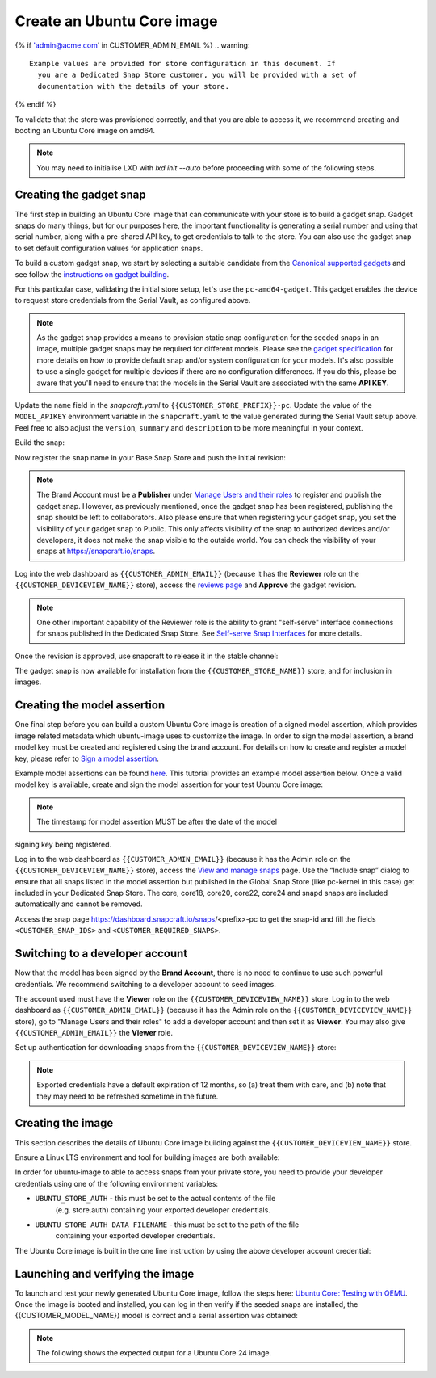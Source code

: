 Create an Ubuntu Core image
===========================

.. only:: html

    .. note:: :doc:`/reference/configuration-values` contains information
        relating to the specific configuration of your Dedicated Snap Store.

{% if 'admin@acme.com' in CUSTOMER_ADMIN_EMAIL %}
.. warning:: 

  Example values are provided for store configuration in this document. If
    you are a Dedicated Snap Store customer, you will be provided with a set of
    documentation with the details of your store.

{% endif %}

To validate that the store was provisioned correctly, and that you are able to
access it, we recommend creating and booting an Ubuntu Core image on amd64.

.. note::

    You may need to initialise LXD with `lxd init --auto` before proceeding with
    some of the following steps.

Creating the gadget snap
------------------------

The first step in building an Ubuntu Core image that can communicate with
your store is to build a gadget snap. Gadget snaps do many things, but for our
purposes here, the important functionality is generating a serial number and
using that serial number, along with a pre-shared API key, to get credentials to
talk to the store. You can also use the gadget snap to set default configuration
values for application snaps.

To build a custom gadget snap, we start by selecting a suitable candidate from
the `Canonical supported gadgets <https://snapcraft.io/docs/the-gadget-snap>`_
and see follow the `instructions on gadget building <https://ubuntu.com/core/docs/gadget-building>`_.

For this particular case, validating the initial store setup, let's use the
``pc-amd64-gadget``. This gadget enables the device to request store credentials
from the Serial Vault, as configured above.


.. terminal::
    :input: sudo snap install snapcraft --classic


.. note::

    As the gadget snap provides a means to provision static snap
    configuration for the seeded snaps in an image, multiple gadget snaps may
    be required for different models. Please see the `gadget specification <https://ubuntu.com/core/docs/gadget-snaps>`_
    for more details on how to provide default snap and/or system configuration
    for your models. It's also possible to use a single gadget for multiple
    devices if there are no configuration differences. If you do this, please
    be aware that you'll need to ensure that the models in the Serial Vault are
    associated with the same **API KEY**.

.. terminal::
    :scroll:
    :input: sudo apt update

    :input: sudo apt install -y git
    :input: git clone -b {{CUSTOMER_UBUNTU_CORE_VERSION}} https://github.com/snapcore/pc-gadget {{CUSTOMER_STORE_PREFIX}}
    :input: cd {{CUSTOMER_STORE_PREFIX}}

.. ISSUE IN DOCUMENT:  https://docs.google.com/document/d/11z7iKogO7FDouJBfYgh9hROK41xDeaPy0ruS2_flyL0/edit?disco=AAAAxWHTvf4

Update the ``name`` field in the `snapcraft.yaml` to
``{{CUSTOMER_STORE_PREFIX}}-pc``. Update the value of the ``MODEL_APIKEY``
environment variable in the ``snapcraft.yaml`` to the value generated during the
Serial Vault setup above.  Feel free to also adjust the ``version``, ``summary``
and ``description`` to be more meaningful in your context.

Build the snap:

.. terminal::
    :input: sudo snapcraft

    ...
    Snapped {{CUSTOMER_STORE_PREFIX}}-pc_{{CUSTOMER_UBUNTU_CORE_VERSION}}_amd64.snap

.. only:: html

    .. note::

        The sample “product_serial” is loosely generated (``date -Is``)
        in this gadget (in ``snap/hooks/prepare-device``). In
        production the serial number should be derived from a value inserted
        during the factory process, or from a unique hardware identifier,
        for uniqueness and traceability. See `the dmidecode guidance <https://documentation.ubuntu.com/dedicated-snap-store/how-to/dmidecode-to-read-system-sn/>`_
        for an example of how to modify the gadget to use dmidecode (x86 only)
        to read the serial number from the DMI table.

.. only:: latex

    .. include:: ../how-to/dmidecode-to-read-system-sn.rst

Now register the snap name in your Base Snap Store and push the initial
revision:

.. terminal::
    :input: snapcraft whoami

    email:        {{CUSTOMER_BRAND_EMAIL}}
    developer-id: {{CUSTOMER_BRAND_ACCOUNT_ID}}

    :input: snapcraft register {{CUSTOMER_STORE_PREFIX}}-pc --store={{CUSTOMER_STORE_ID}}
    ...
    you, and be the software you intend to publish there? [y/N]: y
    Registering {{CUSTOMER_STORE_PREFIX}}-pc.
    Congrats! You are now the publisher of '{{CUSTOMER_STORE_PREFIX}}-pc'.

    :input: snapcraft push {{CUSTOMER_STORE_PREFIX}}-pc_{{CUSTOMER_UBUNTU_CORE_VERSION}}_amd64.snap
    The Store automatic review failed.
    A human will soon review your snap, but if you can't wait please write in the snapcraft forum asking for the manual review explicitly.

    If you need to disable confinement, please consider using devmode, but note that devmode revision will only be allowed to be released in edge and beta channels.
    Please check the errors and some hints below:
      - (NEEDS REVIEW) type 'gadget' not allowed

.. note::

    The Brand Account must be a **Publisher** under `Manage Users and their roles
    <https://dashboard.snapcraft.io/dev/store/{{CUSTOMER_STORE_ID}}/permissions/>`_
    to register and publish the gadget snap. However, as previously mentioned,
    once the gadget snap has been registered, publishing the snap should be left to
    collaborators. Also please ensure that when registering your gadget snap, you
    set the visibility of your gadget snap to Public. This only affects visibility
    of the snap to authorized devices and/or developers, it does not make the snap
    visible to the outside world. You can check the visibility of your snaps at
    https://snapcraft.io/snaps.

Log into the web dashboard as ``{{CUSTOMER_ADMIN_EMAIL}}`` (because it has the
**Reviewer** role on the ``{{CUSTOMER_DEVICEVIEW_NAME}}`` store), access the
`reviews page <https://dashboard.snapcraft.io/reviewer/{{ CUSTOMER_STORE_ID}}/>`_
and **Approve** the gadget revision.

.. note::

    One other important capability of the Reviewer role is the
    ability to grant "self-serve" interface connections for snaps
    published in the Dedicated Snap Store. See `Self-serve Snap Interfaces <https://dashboard.snapcraft.io/docs/brandstores/self-serve-interfaces.html>`_
    for more details.

Once the revision is approved, use snapcraft to release it in the stable
channel:

.. terminal::
    :input: snapcraft whoami

    email:        {{CUSTOMER_BRAND_EMAIL}}
    developer-id: {{CUSTOMER_BRAND_ACCOUNT_ID}}

    :input: snapcraft release {{CUSTOMER_STORE_PREFIX}}-pc 1 stable
    Track    Arch    Channel    Version    Revision
    latest   all     stable     {{CUSTOMER_UBUNTU_CORE_VERSION}}     1
                     candidate  ^          ^
                     beta       ^          ^
                     edge       ^          ^
    The 'stable' channel is now open.

The gadget snap is now available for installation from the
``{{CUSTOMER_STORE_NAME}}`` store, and for inclusion in images.

Creating the model assertion
----------------------------

One final step before you can build a custom Ubuntu Core image is creation of a
signed model assertion, which provides image related metadata which ubuntu-image
uses to customize the image. In order to sign the model assertion, a brand model
key must be created and registered using the brand account. For details on how
to create and register a model key, please refer to `Sign a model assertion <https://ubuntu.com/core/docs/sign-model-assertion>`_.

Example model assertions can be found `here <https://github.com/snapcore/models>`_.
This tutorial provides an example model assertion below. Once a valid model
key is available, create and sign the model assertion for your test Ubuntu Core
image:

.. terminal::
    :input: cat << EOF > {{CUSTOMER_MODEL_NAME}}-model.json

    {
      "type": "model",
      "authority-id": "{{CUSTOMER_BRAND_ACCOUNT_ID}}",
      "brand-id": "{{CUSTOMER_BRAND_ACCOUNT_ID}}",
      "series": "16",
      "model": "{{CUSTOMER_MODEL_NAME}}",
      "store": "{{CUSTOMER_DEVICEVIEW_ID}}",
      "architecture": "amd64",
      "base": "core{{CUSTOMER_UBUNTU_CORE_VERSION}}",
      "grade": "signed",
      "snaps": [
        {
          "default-channel": "latest/stable",
          "id": "<CUSTOMER_SNAP_IDS>",
          "name": "{{CUSTOMER_STORE_PREFIX}}-pc",
          "type": "gadget"
        },
        {
          "default-channel": "{{CUSTOMER_UBUNTU_CORE_VERSION}}/stable",
          "id": "pYVQrBcKmBa0mZ4CCN7ExT6jH8rY1hza",
          "name": "pc-kernel",
          "type": "kernel"
        },{% if '22' in CUSTOMER_UBUNTU_CORE_VERSION %}
        {
          "default-channel": "latest/stable",
          "id": "amcUKQILKXHHTlmSa7NMdnXSx02dNeeT",
          "name": "core22",
          "type": "base"
        },{% endif %}{% if '24' or 'NULL' in CUSTOMER_UBUNTU_CORE_VERSION %}
        {
          "default-channel": "latest/stable",
          "id": "dwTAh7MZZ01zyriOZErqd1JynQLiOGvM",
          "name": "core24",
          "type": "base"
        },{% endif %}
        {
          "default-channel": "latest/stable",
          "id": "PMrrV4ml8uWuEUDBT8dSGnKUYbevVhc4",
          "name": "snapd",
          "type": "snapd"
        },
        {
          "name": "console-conf",
          "type": "app",
          "default-channel": "24/stable",
          "id": "ASctKBEHzVt3f1pbZLoekCvcigRjtuqw",
          "presence": "optional"
        },
        {
          "default-channel": "latest/stable",
          "id": "<CUSTOMER_SNAP_IDS>",
          "name": "<CUSTOMER_REQUIRED_SNAPS>",
          "type": "app"
        }
      ],
      "timestamp": "$(date +%Y-%m-%dT%TZ)"
    }
    EOF

    :input: snapcraft list-keys
        Name          SHA3-384 fingerprint
    *   serial        <fingerprint>
    *   model         <fingerprint>

    :input: snap sign -k model {{CUSTOMER_MODEL_NAME}}-model.json > {{CUSTOMER_MODEL_NAME}}-model.assert

.. note::

    The timestamp for model assertion MUST be after the date of the model
signing key being registered.

Log in to the web dashboard as ``{{CUSTOMER_ADMIN_EMAIL}}`` (because it has
the Admin role on the ``{{CUSTOMER_DEVICEVIEW_NAME}}`` store), access the `View
and manage snaps <https://snapcraft.io/admin>`_ page. Use the “Include snap”
dialog to ensure that all snaps listed in the model assertion but published
in the Global Snap Store (like pc-kernel in this case) get included in your
Dedicated Snap Store. The core, core18, core20, core22, core24 and snapd snaps
are included automatically and cannot be removed.

.. image:: /images/core-22-add-snap.png

Access the snap page https://dashboard.snapcraft.io/snaps/<prefix>-pc
to get the snap-id and fill the fields ``<CUSTOMER_SNAP_IDS>`` and
``<CUSTOMER_REQUIRED_SNAPS>``.

.. image:: /images/core-22-snap-id.png

Switching to a developer account
--------------------------------

Now that the model has been signed by the **Brand Account**, there is no need to
continue to use such powerful credentials. We recommend switching to a developer
account to seed images.

The account used must have the **Viewer** role on the
``{{CUSTOMER_DEVICEVIEW_NAME}}`` store. Log in to the web dashboard
as ``{{CUSTOMER_ADMIN_EMAIL}}`` (because it has the Admin role on the
``{{CUSTOMER_DEVICEVIEW_NAME}}`` store), go to "Manage Users and their roles"
to add a developer account and then set it as **Viewer**. You may also give
``{{CUSTOMER_ADMIN_EMAIL}}`` the **Viewer** role.

Set up authentication for downloading snaps from the
``{{CUSTOMER_DEVICEVIEW_NAME}}`` store:

.. terminal::
    :input: snapcraft whoami

    email:        {{CUSTOMER_VIEWER_EMAIL}}
    developer-id: {{CUSTOMER_VIEWER_ACCOUNT_ID}}

    :input: snapcraft export-login --acls package_access store.auth
    Enter your Ubuntu One e-mail address and password.
    ...
    This exported login is not encrypted. Do not commit it to version control!

.. note::

    Exported credentials have a default expiration of 12 months, so (a) treat
    them with care, and (b) note that they may need to be refreshed sometime in
    the future.

Creating the image
------------------

This section describes the details of Ubuntu Core image building against the
``{{CUSTOMER_DEVICEVIEW_NAME}}`` store.

Ensure a Linux LTS environment and tool for building images are both available:

.. terminal::
    :input: sudo snap install ubuntu-image --classic
    
    ...

In order for ubuntu-image to able to access snaps from your private store,
you need to provide your developer credentials using one of the following
environment variables:

* ``UBUNTU_STORE_AUTH`` - this must be set to the actual contents of the file
    (e.g. store.auth) containing your exported developer credentials.
* ``UBUNTU_STORE_AUTH_DATA_FILENAME`` - this must be set to the path of the file
    containing your exported developer credentials.

The Ubuntu Core image is built in the one line instruction by using the above
developer account credential:

.. terminal::
    :input: UBUNTU_STORE_AUTH=$(cat store.auth) ubuntu-image snap {{CUSTOMER_MODEL_NAME}}-model.assert

    ...

Launching and verifying the image
---------------------------------

To launch and test your newly generated Ubuntu Core image,
follow the steps here: `Ubuntu Core: Testing with QEMU <https://ubuntu.com/core/docs/testing-with-qemu>`_.
Once the image is booted and installed, you can log in then verify if the seeded
snaps are installed, the {{CUSTOMER_MODEL_NAME}}  model is correct and a serial
assertion was obtained:

.. note:: The following shows the expected output for a Ubuntu Core 24 image.

.. terminal::
    :user: {{UBUNTU_SSO_USER_NAME}}
    :host: ubuntu_core_24

    The programs included with the Ubuntu system are free software;
    the exact distribution terms for each program are described in the
    individual files in /usr/share/doc/*/copyright.

    Ubuntu comes with ABSOLUTELY NO WARRANTY, to the extent permitted by
    applicable law.

    Welcome to Ubuntu Core 24

    * Documentation: https://ubuntu.com/core/docs

    This is a pre-built Ubuntu Core image. Pre-built images are ideal for
    exploration as you develop your own custom Ubuntu Core image.

    To learn how to create your custom Ubuntu Core image, see our guide:

    * Getting Started: https://ubuntu.com/core/docs/get-started

    In this image, why not create an IoT web-kiosk. First, connect a 
    screen, then run: 

    snap install ubuntu-frame wpe-webkit-mir-kiosk
    snap set wpe-webkit-mir-kiosk url=https://ubuntu.com/core

    For more ideas, visit:

    * First steps: https://ubuntu.com/core/docs/first-steps


    :input: snap list

    Name                    Version                          Rev    Tracking       Publisher    Notes
    console-conf            24.04.1+git45g5f9fae19+gd81a15d  40     24/stable      canonical✓   -
    core24                  20240528                         423    latest/stable  canonical✓   base
    pc-kernel               6.8.0-40.40                      1938   24/stable      canonical✓   kernel
    snapd                   2.63                             21759  latest/stable  canonical✓   snapd


    :input: snap changes
    ID   Status  Spawn               Ready               Summary
    1    Done    today at 02:48 UTC  today at 02:48 UTC  Initialize system state


    :input: snap model --assertion
    type: model
    authority-id: {{CUSTOMER_BRAND_ACCOUNT_ID}}
    series: 16
    brand-id: {{CUSTOMER_BRAND_ACCOUNT_ID}}
    model: {{CUSTOMER_MODEL_NAME}}
    ... 

    :input: snap model --serial --assertion
    type: serial
    authority-id: {{CUSTOMER_BRAND_ACCOUNT_ID}}
    revision: 1
    brand-id: {{CUSTOMER_BRAND_ACCOUNT_ID}}
    model: {{CUSTOMER_MODEL_NAME}}
    ...
